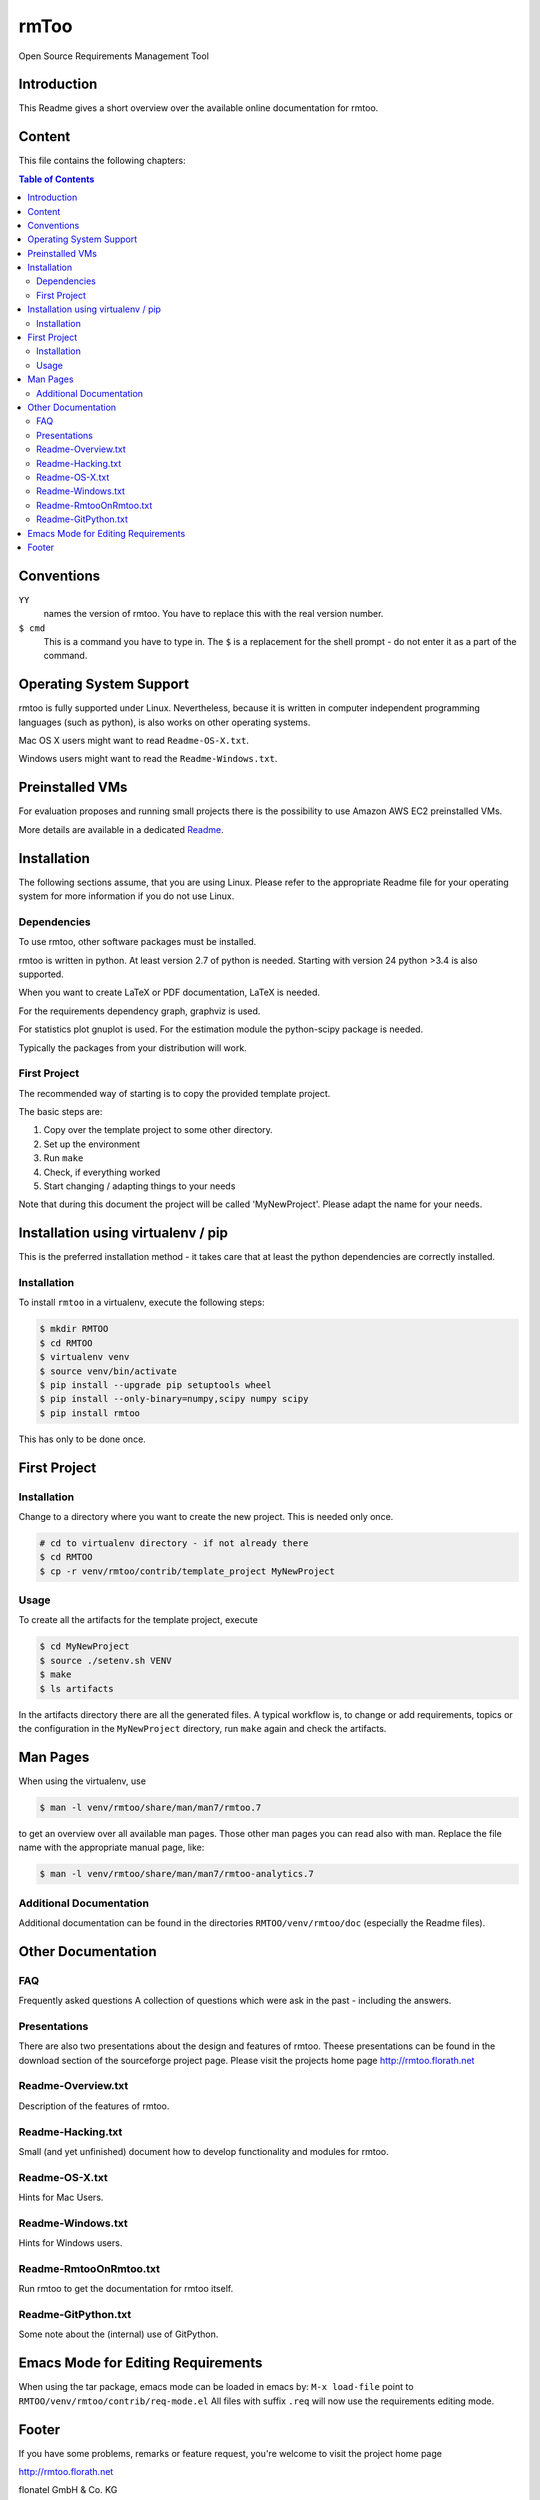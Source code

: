rmToo
+++++

Open Source Requirements Management Tool

.. image:: https://img.shields.io/github/release/florath/rmtoo.svg
    :target: https://github.com/florath/rmtoo/releases
.. image:: https://travis-ci.org/florath/rmtoo.svg?branch=master
    :target: https://travis-ci.org/florath/rmtoo
.. image:: https://img.shields.io/badge/License-GPL%20v3-blue.svg
    :target: http://www.gnu.org/licenses/gpl-3.0
.. image:: https://img.shields.io/codecov/c/github/codecov/example-python.svg
    :target: https://codecov.io/gh/florath/rmtoo
.. image:: https://img.shields.io/github/downloads/florath/rmtoo/total.svg
    :target: http://rmtoo.florath.net
.. image:: https://img.shields.io/pypi/v/rmtoo.svg
    :target: https://pypi.python.org/pypi/rmtoo
.. image:: https://sonarqube.com/api/badges/measure?key=rmtoo:rmtoo&metric=sqale_debt_ratio
    :target: https://sonarqube.com/dashboard?id=rmtoo
.. image:: https://img.shields.io/coverity/scan/12488.svg
    :target: https://scan.coverity.com/projects/rmtoo
.. image:: https://codeclimate.com/github/florath/rmtoo/badges/gpa.svg
   :target: https://codeclimate.com/github/florath/rmtoo
   :alt: Code Climate
.. image:: https://codeclimate.com/github/florath/rmtoo/badges/coverage.svg
   :target: https://codeclimate.com/github/florath/rmtoo/coverage
   :alt: Test Coverage
.. image:: https://codeclimate.com/github/florath/rmtoo/badges/issue_count.svg
   :target: https://codeclimate.com/github/florath/rmtoo
   :alt: Issue Count

.. COMMENT pypi stats are not working
.. COMMENT .. image:: https://img.shields.io/pypi/dm/rmtoo.svg
.. COMMENT    :target: https://pypi.python.org/pypi/rmtoo
	     
Introduction
============

This Readme gives a short overview over the available online
documentation for rmtoo.

Content
=======

This file contains the following chapters:

.. contents:: Table of Contents


Conventions
===========

``YY``
  names the version of rmtoo.  You have to replace this with the real
  version number.

``$ cmd``
  This is a command you have to type in.  The ``$`` is a replacement for
  the shell prompt - do not enter it as a part of the command.


Operating System Support
========================

rmtoo is fully supported under Linux.  Nevertheless, because it is
written in computer independent programming languages (such as
python), is also works on other operating systems.

Mac OS X users might want to read ``Readme-OS-X.txt``.

Windows users might want to read the ``Readme-Windows.txt``.


Preinstalled VMs
================

For evaluation proposes and running small projects there is the
possibility to use Amazon AWS EC2 preinstalled VMs.

More details are available in a dedicated Readme_.

.. _Readme: contrib/vmsetup/Readme.rst


Installation
============

The following sections assume, that you are using Linux.  Please
refer to the appropriate Readme file for your operating system for
more information if you do not use Linux.

Dependencies
------------

To use rmtoo, other software packages must be installed.

rmtoo is written in python.  At least version 2.7 of python is needed.
Starting with version 24 python >3.4 is also supported.

When you want to create LaTeX or PDF documentation, LaTeX is needed.

For the requirements dependency graph, graphviz is used.

For statistics plot gnuplot is used.  For the estimation module the
python-scipy package is needed.

Typically the packages from your distribution will work.

First Project
-------------

The recommended way of starting is to copy the provided template
project.

The basic steps are:

1) Copy over the template project to some other directory.
2) Set up the environment
3) Run ``make``
4) Check, if everything worked
5) Start changing / adapting things to your needs

Note that during this document the project will be called
'MyNewProject'.  Please adapt the name for your needs.


Installation using virtualenv / pip
===================================

This is the preferred installation method - it takes care that
at least the python dependencies are correctly installed.

Installation
------------

To install ``rmtoo`` in a virtualenv, execute the following steps:

.. code:: bash

   $ mkdir RMTOO
   $ cd RMTOO
   $ virtualenv venv
   $ source venv/bin/activate
   $ pip install --upgrade pip setuptools wheel
   $ pip install --only-binary=numpy,scipy numpy scipy
   $ pip install rmtoo

This has only to be done once.

First Project
=============

Installation
------------

Change to a directory where you want to create the new project. This
is needed only once.

.. code:: bash

   # cd to virtualenv directory - if not already there
   $ cd RMTOO
   $ cp -r venv/rmtoo/contrib/template_project MyNewProject

Usage
-----

To create all the artifacts for the template project, execute

.. code:: bash

   $ cd MyNewProject
   $ source ./setenv.sh VENV
   $ make
   $ ls artifacts

In the artifacts directory there are all the generated files.
A typical workflow is, to change or add requirements, topics or the
configuration in the ``MyNewProject`` directory, run ``make`` again
and check the artifacts.

Man Pages
=========

When using the virtualenv, use

.. code:: bash

   $ man -l venv/rmtoo/share/man/man7/rmtoo.7

to get an overview over all available man pages.
Those other man pages you can read also with man. Replace the
file name with the appropriate manual page, like:

.. code:: bash

   $ man -l venv/rmtoo/share/man/man7/rmtoo-analytics.7

Additional Documentation
------------------------

Additional documentation can be found in the directories
``RMTOO/venv/rmtoo/doc`` (especially the Readme files).

Other Documentation
===================

FAQ
---
Frequently asked questions
A collection of questions which were ask in the past - including
the answers.

Presentations
-------------
There are also two presentations about the design and features of
rmtoo. Theese presentations can be found in the download section of
the sourceforge project page.  Please visit the projects home page
http://rmtoo.florath.net

Readme-Overview.txt
-------------------
Description of the features of rmtoo.

Readme-Hacking.txt
------------------
Small (and yet unfinished) document how to develop functionality
and modules for rmtoo.

Readme-OS-X.txt
---------------
Hints for Mac Users.

Readme-Windows.txt
------------------
Hints for Windows users.

Readme-RmtooOnRmtoo.txt
-----------------------
Run rmtoo to get the documentation for rmtoo itself.

Readme-GitPython.txt
--------------------
Some note about the (internal) use of GitPython.

Emacs Mode for Editing Requirements
===================================

When using the tar package, emacs mode can be loaded in emacs by:
``M-x load-file``
point to ``RMTOO/venv/rmtoo/contrib/req-mode.el``
All files with suffix ``.req`` will now use the requirements editing
mode.

Footer
======

If you have some problems, remarks or feature request, you're welcome
to visit the project home page

http://rmtoo.florath.net

| flonatel GmbH & Co. KG
| Andreas Florath
| rmtoo@florath.net
| 2017-04-14

